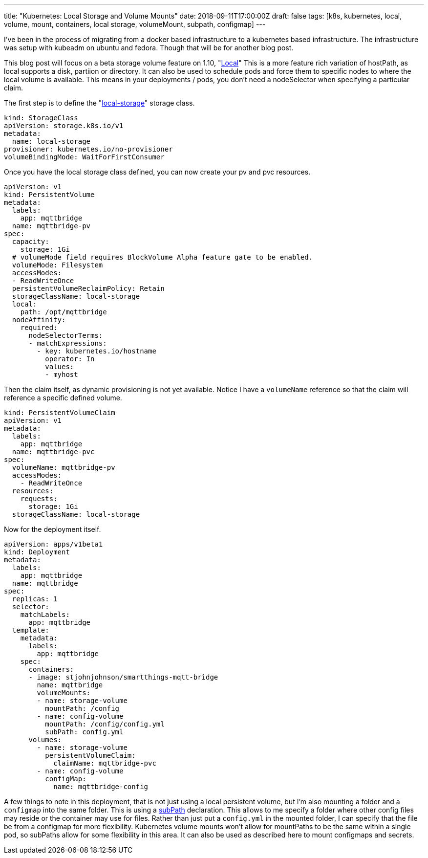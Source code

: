 ---
title: "Kubernetes: Local Storage and Volume Mounts"
date: 2018-09-11T17:00:00Z
draft: false
tags: [k8s, kubernetes, local, volume, mount, containers, local storage, volumeMount, subpath, configmap]
---

I've been in the process of migrating from a docker based infrastructure to a kubernetes based infrastructure.  The infrastructure was setup with kubeadm on ubuntu and fedora.  Though that will be for another blog post.

This blog post will focus on a beta storage volume feature on 1.10, "https://kubernetes.io/docs/concepts/storage/volumes/#local[Local]"  This is a more feature rich variation of hostPath, as local supports a disk, partiion or directory.  It can also be used to schedule pods and force them to specific nodes to where the local volume is available.  This means in your deployments / pods, you don't need a nodeSelector when specifying a particular claim.

The first step is to define the "https://kubernetes.io/docs/concepts/storage/storage-classes/#local[local-storage]" storage class.  

[source,yaml]
----
kind: StorageClass
apiVersion: storage.k8s.io/v1
metadata:
  name: local-storage
provisioner: kubernetes.io/no-provisioner
volumeBindingMode: WaitForFirstConsumer
----

Once you have the local storage class defined, you can now create your pv and pvc resources.

[source,yaml]
----
apiVersion: v1
kind: PersistentVolume
metadata:
  labels:
    app: mqttbridge
  name: mqttbridge-pv
spec:
  capacity:
    storage: 1Gi
  # volumeMode field requires BlockVolume Alpha feature gate to be enabled.
  volumeMode: Filesystem
  accessModes:
  - ReadWriteOnce
  persistentVolumeReclaimPolicy: Retain
  storageClassName: local-storage
  local:
    path: /opt/mqttbridge
  nodeAffinity:
    required:
      nodeSelectorTerms:
      - matchExpressions:
        - key: kubernetes.io/hostname
          operator: In
          values:
          - myhost
----

Then the claim itself, as dynamic provisioning is not yet available.  Notice I have a `volumeName` reference so that the claim will reference a specific defined volume.

[source,yaml]
----
kind: PersistentVolumeClaim
apiVersion: v1
metadata:
  labels:
    app: mqttbridge
  name: mqttbridge-pvc
spec:
  volumeName: mqttbridge-pv
  accessModes:
    - ReadWriteOnce
  resources:
    requests:
      storage: 1Gi
  storageClassName: local-storage
----

Now for the deployment itself.

[source,yaml]
----
apiVersion: apps/v1beta1
kind: Deployment
metadata:
  labels:
    app: mqttbridge
  name: mqttbridge
spec:
  replicas: 1
  selector:
    matchLabels:
      app: mqttbridge
  template:
    metadata:
      labels:
        app: mqttbridge
    spec:
      containers:
      - image: stjohnjohnson/smartthings-mqtt-bridge
        name: mqttbridge
        volumeMounts:
        - name: storage-volume
          mountPath: /config
        - name: config-volume
          mountPath: /config/config.yml
          subPath: config.yml
      volumes:
        - name: storage-volume
          persistentVolumeClaim:
            claimName: mqttbridge-pvc
        - name: config-volume
          configMap:
            name: mqttbridge-config
----

A few things to note in this deployment, that is not just using a local persistent volume, but I'm also mounting a folder and a `configmap` into the same folder.  This is using a https://kubernetes.io/docs/concepts/storage/volumes/#using-subpath[subPath] declaration.  This allows to me specify a folder where other config files may reside or the container may use for files.  Rather than just put a `config.yml` in the mounted folder, I can specify that the file be from a configmap for more flexibility.  Kubernetes volume mounts won't allow for mountPaths to be the same within a single pod, so subPaths allow for some flexibility in this area.  It can also be used as described here to mount configmaps and secrets.